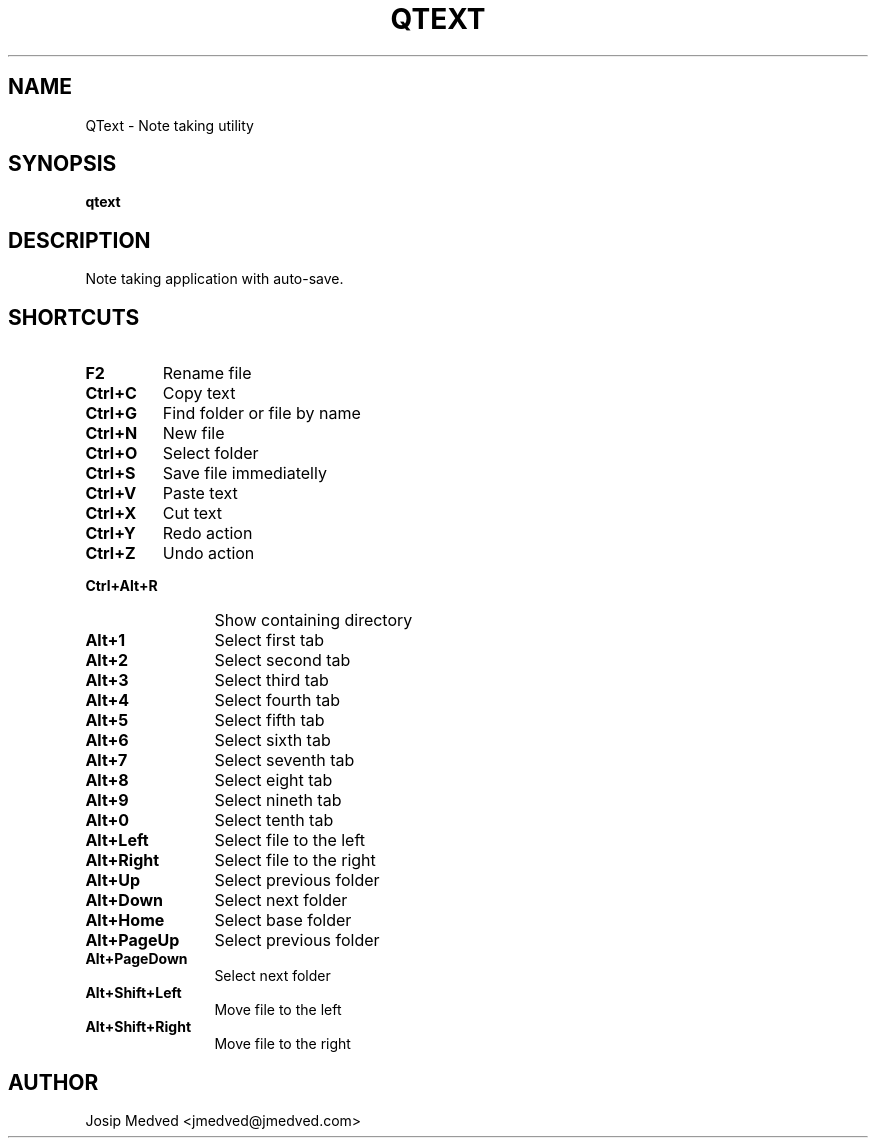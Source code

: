.\" Manpage for QText
.\" Contact jmedved@jmedved.com to correct errors or typos.
.TH QTEXT 1 "28 Dec 2019" "MAJOR.MINOR.PATCH" "qtext man page"


.SH NAME

QText \- Note taking utility


.SH SYNOPSIS

.ad l
\fBqtext\fR


.SH DESCRIPTION
Note taking application with auto-save.


.SH SHORTCUTS

.TP
\fBF2\fR
Rename file

.TP 12
\fBCtrl+C\fR
Copy text

.TP
\fBCtrl+G\fR
Find folder or file by name

.TP
\fBCtrl+N\fR
New file

.TP
\fBCtrl+O\fR
Select folder

.TP
\fBCtrl+S\fR
Save file immediatelly

.TP
\fBCtrl+V\fR
Paste text

.TP
\fBCtrl+X\fR
Cut text

.TP
\fBCtrl+Y\fR
Redo action

.TP
\fBCtrl+Z\fR
Undo action

.TP
\fBCtrl+Alt+R\fR
Show containing directory

.TP
\fBAlt+1\fR
Select first tab

.TP
\fBAlt+2\fR
Select second tab

.TP
\fBAlt+3\fR
Select third tab

.TP
\fBAlt+4\fR
Select fourth tab

.TP
\fBAlt+5\fR
Select fifth tab

.TP
\fBAlt+6\fR
Select sixth tab

.TP
\fBAlt+7\fR
Select seventh tab

.TP
\fBAlt+8\fR
Select eight tab

.TP
\fBAlt+9\fR
Select nineth tab

.TP
\fBAlt+0\fR
Select tenth tab

.TP
\fBAlt+Left\fR
Select file to the left

.TP
\fBAlt+Right\fR
Select file to the right

.TP
\fBAlt+Up\fR
Select previous folder

.TP
\fBAlt+Down\fR
Select next folder

.TP
\fBAlt+Home\fR
Select base folder

.TP
\fBAlt+PageUp\fR
Select previous folder

.TP
\fBAlt+PageDown\fR
Select next folder

.TP
\fBAlt+Shift+Left\fR
Move file to the left

.TP
\fBAlt+Shift+Right\fR
Move file to the right


.SH AUTHOR

Josip Medved <jmedved@jmedved.com>
